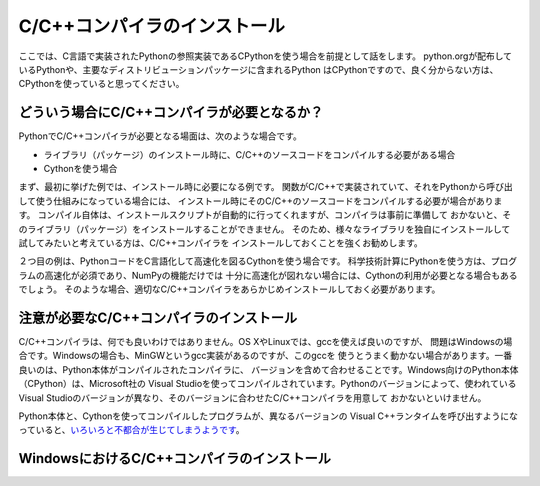 =========================
C/C++コンパイラのインストール
=========================

ここでは、C言語で実装されたPythonの参照実装であるCPythonを使う場合を前提として話をします。
python.orgが配布しているPythonや、主要なディストリビューションパッケージに含まれるPython
はCPythonですので、良く分からない方は、CPythonを使っていると思ってください。

どういう場合にC/C++コンパイラが必要となるか？
===================================

PythonでC/C++コンパイラが必要となる場面は、次のような場合です。

- ライブラリ（パッケージ）のインストール時に、C/C++のソースコードをコンパイルする必要がある場合
- Cythonを使う場合

まず、最初に挙げた例では、インストール時に必要になる例です。
関数がC/C++で実装されていて、それをPythonから呼び出して使う仕組みになっている場合には、
インストール時にそのC/C++のソースコードをコンパイルする必要が場合があります。
コンパイル自体は、インストールスクリプトが自動的に行ってくれますが、コンパイラは事前に準備して
おかないと、そのライブラリ（パッケージ）をインストールすることができません。
そのため、様々なライブラリを独自にインストールして試してみたいと考えている方は、C/C++コンパイラを
インストールしておくことを強くお勧めします。

２つ目の例は、PythonコードをC言語化して高速化を図るCythonを使う場合です。
科学技術計算にPythonを使う方は、プログラムの高速化が必須であり、NumPyの機能だけでは
十分に高速化が図れない場合には、Cythonの利用が必要となる場合もあるでしょう。
そのような場合、適切なC/C++コンパイラをあらかじめインストールしておく必要があります。

注意が必要なC/C++コンパイラのインストール
================================

C/C++コンパイラは、何でも良いわけではありません。OS XやLinuxでは、gccを使えば良いのですが、
問題はWindowsの場合です。Windowsの場合も、MinGWというgcc実装があるのですが、このgccを
使うとうまく動かない場合があります。一番良いのは、Python本体がコンパイルされたコンパイラに、
バージョンを含めて合わせることです。Windows向けのPython本体（CPython）は、Microsoft社の
Visual Studioを使ってコンパイルされています。Pythonのバージョンによって、使われている
Visual Studioのバージョンが異なり、そのバージョンに合わせたC/C++コンパイラを用意して
おかないといけません。

Python本体と、Cythonを使ってコンパイルしたプログラムが、異なるバージョンの
Visual C++ランタイムを呼び出すようになっていると、`いろいろと不都合が生じてしまうようです`_。

.. _`いろいろと不都合が生じてしまうようです`: http://p-nand-q.com/python/building-python-33-with-vs2013.html


WindowsにおけるC/C++コンパイラのインストール
====================================

